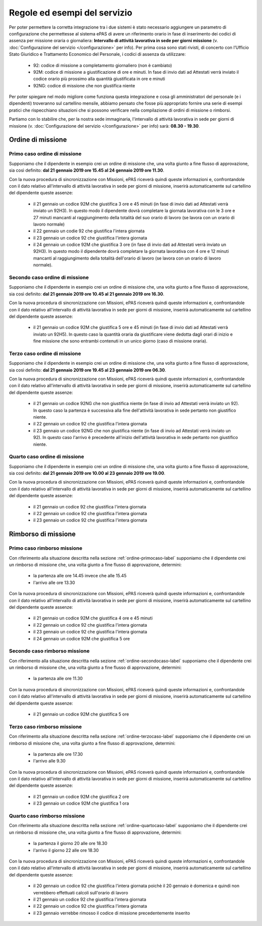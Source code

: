 Regole ed esempi del servizio
=============================

Per poter permettere la corretta integrazione tra i due sistemi è stato necessario aggiungere un parametro di configurazione 
che permettesse al sistema ePAS di avere un riferimento orario in fase di inserimento dei codici di assenza per missione oraria o giornaliera: 
**Intervallo di attività lavorativa in sede per giorni missione** (v. :doc:`Configurazione del servizio </configurazione>` per info).
Per prima cosa sono stati rivisti, di concerto con l’Ufficio Stato Giuridico e Trattamento Economico del Personale, 
i codici di assenza da utilizzare:

    * 92: codice di missione a completamento giornaliero (non è cambiato)
    * 92M: codice di missione a giustificazione di ore e minuti. In fase di invio dati ad Attestati verrà inviato il codice orario più prossimo alla quantità giustificata in ore e minuti
    * 92NG: codice di missione che non giustifica niente
   
Per poter spiegare nel modo migliore come funziona questa integrazione e cosa gli amministratori del personale (e i dipendenti) troveranno
sul cartellino mensile, abbiamo pensato che fosse più appropriato fornire una serie di esempi pratici che rispecchiano situazioni che si
possono verificare nella compilazione di ordini di missione o rimborsi.

Partiamo con lo stabilire che, per la nostra sede immaginaria, l'intervallo di attività lavorativa in sede per giorni di missione 
(v. :doc:`Configurazione del servizio </configurazione>` per info) sarà: **08.30 - 19.30**.

Ordine di missione
~~~~~~~~~~~~~~~~~~

.. _ordine-primocaso-label:

Primo caso ordine di missione
-----------------------------

Supponiamo che il dipendente in esempio crei un ordine di missione che, una volta giunto a fine flusso di approvazione, sia così
definito: **dal 21 gennaio 2019 ore 15.45 al 24 gennaio 2019 ore 11.30**.

Con la nuova procedura di sincronizzazione con Missioni, ePAS riceverà quindi queste informazioni e, confrontandole con il dato relativo 
all'intervallo di attività lavorativa in sede per giorni di missione, inserirà automaticamente sul cartellino del dipendente queste assenze:

	* il 21 gennaio un codice 92M che giustifica 3 ore e 45 minuti (in fase di invio dati ad Attestati verrà inviato un 92H3). In questo modo il dipendente dovrà completare la giornata lavorativa con le 3 ore e 27 minuti mancanti al raggiungimento della totalità del suo orario di lavoro (se lavora con un orario di lavoro normale)
	* il 22 gennaio un codie 92 che giustifica l'intera giornata
	* il 23 gennaio un codice 92 che giustifica l'intera giornata
	* il 24 gennaio un codice 92M che giustifica 3 ore  (in fase di invio dati ad Attestati verrà inviato un 92H3). In questo modo il dipendente dovrà completare la giornata lavorativa con 4 ore e 12 minuti mancanti al raggiungimento della totalità dell'orario di lavoro (se lavora con un orario di lavoro normale).

.. _ordine-secondocaso-label:

Secondo caso ordine di missione
-------------------------------

Supponiamo che il dipendente in esempio crei un ordine di missione che, una volta giunto a fine flusso di approvazione, sia così
definito: **dal 21 gennaio 2019 ore 10.45 al 21 gennaio 2019 ore 16.30**.

Con la nuova procedura di sincronizzazione con Missioni, ePAS riceverà quindi queste informazioni e, confrontandole con il dato relativo 
all'intervallo di attività lavorativa in sede per giorni di missione, inserirà automaticamente sul cartellino del dipendente queste assenze:

	* il 21 gennaio un codice 92M che giustifica 5 ore e 45 minuti (in fase di invio dati ad Attestati verrà inviato un 92H5). In questo caso la quantità oraria da giustificare viene dedotta dagli orari di inizio e fine missione che sono entrambi contenuti in un unico giorno (caso di missione oraria).

.. _ordine-terzocaso-label:

Terzo caso ordine di missione
-----------------------------

Supponiamo che il dipendente in esempio crei un ordine di missione che, una volta giunto a fine flusso di approvazione, sia così
definito: **dal 21 gennaio 2019 ore 19.45 al 23 gennaio 2019 ore 06.30**.

Con la nuova procedura di sincronizzazione con Missioni, ePAS riceverà quindi queste informazioni e, confrontandole con il dato relativo 
all'intervallo di attività lavorativa in sede per giorni di missione, inserirà automaticamente sul cartellino del dipendente queste assenze:

	* il 21 gennaio un codice 92NG che non giustifica niente (in fase di invio ad Attestati verrà inviato un 92). In questo caso la partenza è successiva alla fine dell'attività lavorativa in sede pertanto non giustifico niente.
	* il 22 gennaio un codice 92 che giustifica l'intera giornata
	* il 23 gennaio un codice 92NG che non giustifica niente (in fase di invio ad Attestati verrà inviato un 92). In questo caso l'arrivo è precedente all'inizio dell'attività lavorativa in sede pertanto non giustifico niente.
	
.. _ordine-quartocaso-label:

Quarto caso ordine di missione
------------------------------

Supponiamo che il dipendente in esempio crei un ordine di missione che, una volta giunto a fine flusso di approvazione, sia così
definito: **dal 21 gennaio 2019 ore 10.00 al 23 gennaio 2019 ore 19.00**.

Con la nuova procedura di sincronizzazione con Missioni, ePAS riceverà quindi queste informazioni e, confrontandole con il dato relativo 
all'intervallo di attività lavorativa in sede per giorni di missione, inserirà automaticamente sul cartellino del dipendente queste assenze:

	* il 21 gennaio un codice 92 che giustifica l'intera giornata
	* il 22 gennaio un codice 92 che giustifica l'intera giornata
	* il 23 gennaio un codice 92 che giustifica l'intera giornata

Rimborso di missione
~~~~~~~~~~~~~~~~~~~~

Primo caso rimborso missione
----------------------------

Con riferimento alla situazione descritta nella sezione :ref:`ordine-primocaso-label` supponiamo che il dipendente crei un rimborso di 
missione che, una volta giunto a fine flusso di approvazione, determini:

	* la partenza alle ore 14.45 invece che alle 15.45
	* l'arrivo alle ore 13.30

Con la nuova procedura di sincronizzazione con Missioni, ePAS riceverà quindi queste informazioni e, confrontandole con il dato relativo 
all'intervallo di attività lavorativa in sede per giorni di missione, inserirà automaticamente sul cartellino del dipendente queste assenze:

	* il 21 gennaio un codice 92M che giustifica 4 ore e 45 minuti 
	* il 22 gennaio un codice 92 che giustifica l'intera giornata
	* il 23 gennaio un codice 92 che giustifica l'intera giornata
	* il 24 gennaio un codice 92M che giustifica 5 ore

Secondo caso rimborso missione
------------------------------

Con riferimento alla situazione descritta nella sezione :ref:`ordine-secondocaso-label` supponiamo che il dipendente crei un rimborso di 
missione che, una volta giunto a fine flusso di approvazione, determini:

	* la partenza alle ore 11.30
	
Con la nuova procedura di sincronizzazione con Missioni, ePAS riceverà quindi queste informazioni e, confrontandole con il dato relativo 
all'intervallo di attività lavorativa in sede per giorni di missione, inserirà automaticamente sul cartellino del dipendente queste assenze:

	* il 21 gennaio un codice 92M che giustifica 5 ore

Terzo caso rimborso missione
----------------------------

Con riferimento alla situazione descritta nella sezione :ref:`ordine-terzocaso-label` supponiamo che il dipendente crei un rimborso di 
missione che, una volta giunto a fine flusso di approvazione, determini:

	* la partenza alle ore 17.30
	* l'arrivo alle 9.30

Con la nuova procedura di sincronizzazione con Missioni, ePAS riceverà quindi queste informazioni e, confrontandole con il dato relativo 
all'intervallo di attività lavorativa in sede per giorni di missione, inserirà automaticamente sul cartellino del dipendente queste assenze:

	* il 21 gennaio un codice 92M che giustifica 2 ore
	* il 23 gennaio un codice 92M che giustifica 1 ora

Quarto caso rimborso missione
-----------------------------

Con riferimento alla situazione descritta nella sezione :ref:`ordine-quartocaso-label` supponiamo che il dipendente crei un rimborso di 
missione che, una volta giunto a fine flusso di approvazione, determini:

	* la partenza il giorno 20 alle ore 18.30
	* l'arrivo il giorno 22 alle ore 18.30
	
Con la nuova procedura di sincronizzazione con Missioni, ePAS riceverà quindi queste informazioni e, confrontandole con il dato relativo 
all'intervallo di attività lavorativa in sede per giorni di missione, inserirà automaticamente sul cartellino del dipendente queste assenze:

	* il 20 gennaio un codice 92 che giustifica l'intera giornata poichè il 20 gennaio è domenica e quindi non verrebbero effettuati calcoli sull'orario di lavoro
	* il 21 gennaio un codice 92 che giustifica l'intera giornata
	* il 22 gennaio un codice 92 che giustifica l'intera giornata
	* il 23 gennaio verrebbe rimosso il codice di missione precedentemente inserito